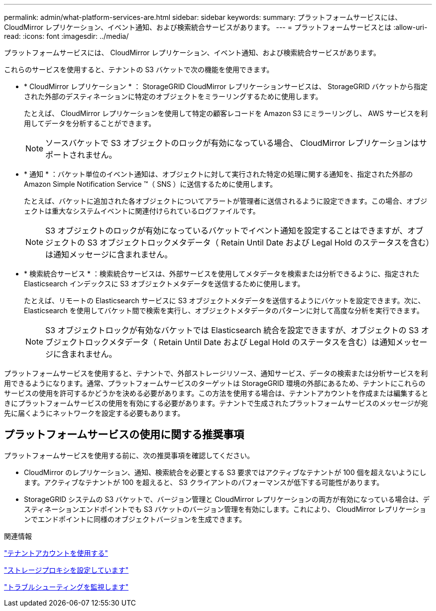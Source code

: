 ---
permalink: admin/what-platform-services-are.html 
sidebar: sidebar 
keywords:  
summary: プラットフォームサービスには、 CloudMirror レプリケーション、イベント通知、および検索統合サービスがあります。 
---
= プラットフォームサービスとは
:allow-uri-read: 
:icons: font
:imagesdir: ../media/


[role="lead"]
プラットフォームサービスには、 CloudMirror レプリケーション、イベント通知、および検索統合サービスがあります。

これらのサービスを使用すると、テナントの S3 バケットで次の機能を使用できます。

* * CloudMirror レプリケーション * ： StorageGRID CloudMirror レプリケーションサービスは、 StorageGRID バケットから指定された外部のデスティネーションに特定のオブジェクトをミラーリングするために使用します。
+
たとえば、 CloudMirror レプリケーションを使用して特定の顧客レコードを Amazon S3 にミラーリングし、 AWS サービスを利用してデータを分析することができます。

+

NOTE: ソースバケットで S3 オブジェクトのロックが有効になっている場合、 CloudMirror レプリケーションはサポートされません。

* * 通知 * ：バケット単位のイベント通知は、オブジェクトに対して実行された特定の処理に関する通知を、指定された外部の Amazon Simple Notification Service ™（ SNS ）に送信するために使用します。
+
たとえば、バケットに追加された各オブジェクトについてアラートが管理者に送信されるように設定できます。この場合、オブジェクトは重大なシステムイベントに関連付けられているログファイルです。

+

NOTE: S3 オブジェクトのロックが有効になっているバケットでイベント通知を設定することはできますが、オブジェクトの S3 オブジェクトロックメタデータ（ Retain Until Date および Legal Hold のステータスを含む）は通知メッセージに含まれません。

* * 検索統合サービス * ：検索統合サービスは、外部サービスを使用してメタデータを検索または分析できるように、指定された Elasticsearch インデックスに S3 オブジェクトメタデータを送信するために使用します。
+
たとえば、リモートの Elasticsearch サービスに S3 オブジェクトメタデータを送信するようにバケットを設定できます。次に、 Elasticsearch を使用してバケット間で検索を実行し、オブジェクトメタデータのパターンに対して高度な分析を実行できます。

+

NOTE: S3 オブジェクトロックが有効なバケットでは Elasticsearch 統合を設定できますが、オブジェクトの S3 オブジェクトロックメタデータ（ Retain Until Date および Legal Hold のステータスを含む）は通知メッセージに含まれません。



プラットフォームサービスを使用すると、テナントで、外部ストレージリソース、通知サービス、データの検索または分析サービスを利用できるようになります。通常、プラットフォームサービスのターゲットは StorageGRID 環境の外部にあるため、テナントにこれらのサービスの使用を許可するかどうかを決める必要があります。この方法を使用する場合は、テナントアカウントを作成または編集するときにプラットフォームサービスの使用を有効にする必要があります。テナントで生成されたプラットフォームサービスのメッセージが宛先に届くようにネットワークを設定する必要もあります。



== プラットフォームサービスの使用に関する推奨事項

プラットフォームサービスを使用する前に、次の推奨事項を確認してください。

* CloudMirror のレプリケーション、通知、検索統合を必要とする S3 要求ではアクティブなテナントが 100 個を超えないようにします。アクティブなテナントが 100 を超えると、 S3 クライアントのパフォーマンスが低下する可能性があります。
* StorageGRID システムの S3 バケットで、バージョン管理と CloudMirror レプリケーションの両方が有効になっている場合は、デスティネーションエンドポイントでも S3 バケットのバージョン管理を有効にします。これにより、 CloudMirror レプリケーションでエンドポイントに同様のオブジェクトバージョンを生成できます。


.関連情報
link:../tenant/index.html["テナントアカウントを使用する"]

link:configuring-storage-proxy-settings.html["ストレージプロキシを設定しています"]

link:../monitor/index.html["トラブルシューティングを監視します"]
